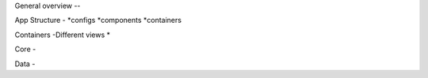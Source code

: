 General overview
--

App Structure
-
*configs
*components
*containers

Containers
-Different views
*

Core
-

Data
-
